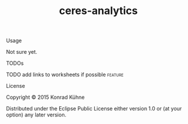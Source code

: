 #+TITLE: ceres-analytics
#+CATEGORY: ceres-analytics
#+TAGS: review bug feature research 
#+TODO: TODO(t) STARTED(s!) | FIXED(f!) DONE(d!) 
#+TODO: CANCELED(c@)
#+STARTUP: overview 
#+STARTUP: hidestars

**** Usage

Not sure yet.

**** TODOs
**** TODO add links to worksheets if possible			    :feature:
    DEADLINE: <2015-07-13 Mo>
    :PROPERTIES:
    :Created: [2015-06-25 Do 17:43]
    :Assigned_to: kordano
    :END:
**** License

Copyright © 2015 Konrad Kühne

Distributed under the Eclipse Public License either version 1.0 or (at
your option) any later version.
